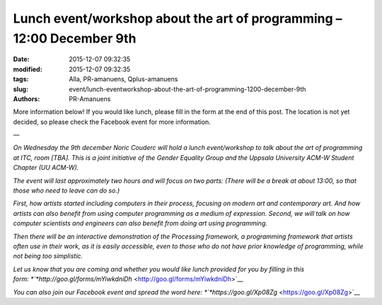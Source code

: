 Lunch event/workshop about the art of programming – 12:00 December 9th
######################################################################

:date: 2015-12-07 09:32:35
:modified: 2015-12-07 09:32:35
:tags: Alla, PR-amanuens, Qplus-amanuens
:slug: event/lunch-eventworkshop-about-the-art-of-programming-1200-december-9th
:authors: PR-Amanuens

More information below! If you would like lunch, please fill in the form
at the end of this post. The location is not yet decided, so please
check the Facebook event for more information.

—

*On Wednesday the 9th december Noric Couderc will hold a lunch
event/workshop to talk about the art of programming at ITC, room [TBA].
This is a joint initiative of the Gender Equality Group and the Uppsala
University ACM-W Student Chapter (UU ACM-W).*

*The event will last approximately two hours and will focus on two
parts: (There will be a break at about 13:00, so that those who need to
leave can do so.)*

*First, how artists started including computers in their process,
focusing on modern art and contemporary art. And how artists can also
benefit from using computer programming as a medium of expression.
Second, we will talk on how computer scientists and engineers can also
benefit from doing art using programming.*

*Then there will be an interactive demonstration of the Processing
framework, a programming framework that artists often use in their work,
as it is easily accessible, even to those who do not have prior
knowledge of programming, while not being too simplistic.*

*Let us know that you are coming and whether you would like lunch
provided for you by filling in this
form: *\ `*http://goo.gl/forms/mYiwkdniDh* <http://goo.gl/forms/mYiwkdniDh>`__

*You can also join our Facebook event and spread the word
here: *\ `*https://goo.gl/Xp08Zg* <https://goo.gl/Xp08Zg>`__
